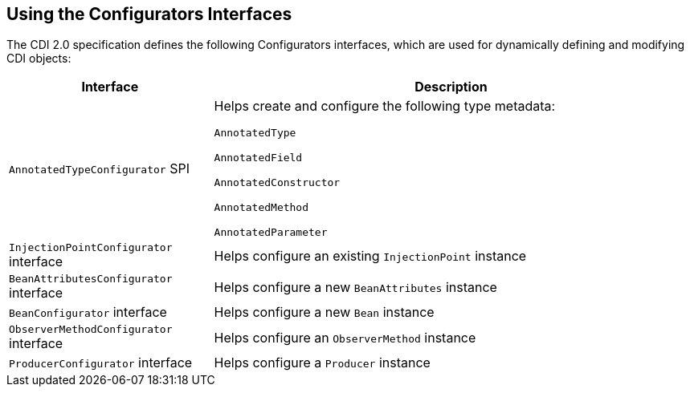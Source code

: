 == Using the Configurators Interfaces

The CDI 2.0 specification defines the following Configurators
interfaces, which are used for dynamically defining and modifying CDI
objects:

[width="99%",cols="30%a,70%a"]
|===
|Interface |Description

|`AnnotatedTypeConfigurator` SPI |Helps create and configure the
following type metadata:

`AnnotatedType`

`AnnotatedField`

`AnnotatedConstructor`

`AnnotatedMethod`

`AnnotatedParameter`

|`InjectionPointConfigurator` interface |Helps configure an existing
`InjectionPoint` instance

|`BeanAttributesConfigurator` interface |Helps configure a new
`BeanAttributes` instance

|`BeanConfigurator` interface |Helps configure a new `Bean` instance

|`ObserverMethodConfigurator` interface | Helps configure an
`ObserverMethod` instance

|`ProducerConfigurator` interface |Helps configure a `Producer`
instance
|===
